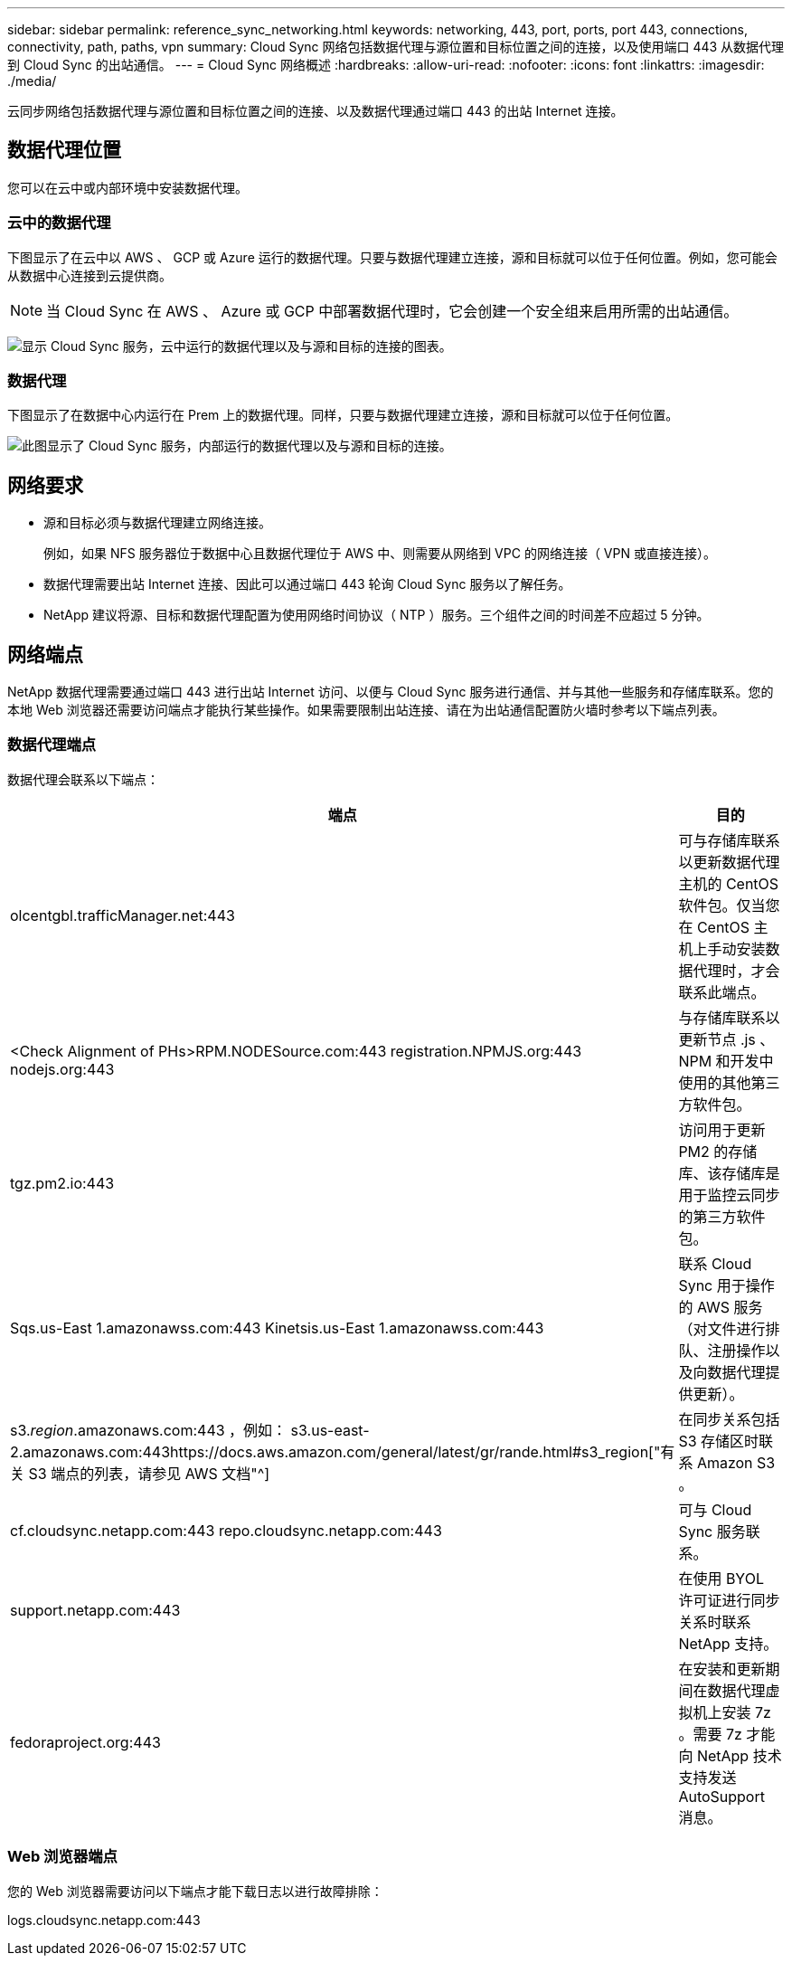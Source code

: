---
sidebar: sidebar 
permalink: reference_sync_networking.html 
keywords: networking, 443, port, ports, port 443, connections, connectivity, path, paths, vpn 
summary: Cloud Sync 网络包括数据代理与源位置和目标位置之间的连接，以及使用端口 443 从数据代理到 Cloud Sync 的出站通信。 
---
= Cloud Sync 网络概述
:hardbreaks:
:allow-uri-read: 
:nofooter: 
:icons: font
:linkattrs: 
:imagesdir: ./media/


[role="lead"]
云同步网络包括数据代理与源位置和目标位置之间的连接、以及数据代理通过端口 443 的出站 Internet 连接。



== 数据代理位置

您可以在云中或内部环境中安装数据代理。



=== 云中的数据代理

下图显示了在云中以 AWS 、 GCP 或 Azure 运行的数据代理。只要与数据代理建立连接，源和目标就可以位于任何位置。例如，您可能会从数据中心连接到云提供商。


NOTE: 当 Cloud Sync 在 AWS 、 Azure 或 GCP 中部署数据代理时，它会创建一个安全组来启用所需的出站通信。

image:diagram_networking_cloud.png["显示 Cloud Sync 服务，云中运行的数据代理以及与源和目标的连接的图表。"]



=== 数据代理

下图显示了在数据中心内运行在 Prem 上的数据代理。同样，只要与数据代理建立连接，源和目标就可以位于任何位置。

image:diagram_networking_onprem.png["此图显示了 Cloud Sync 服务，内部运行的数据代理以及与源和目标的连接。"]



== 网络要求

* 源和目标必须与数据代理建立网络连接。
+
例如，如果 NFS 服务器位于数据中心且数据代理位于 AWS 中、则需要从网络到 VPC 的网络连接（ VPN 或直接连接）。

* 数据代理需要出站 Internet 连接、因此可以通过端口 443 轮询 Cloud Sync 服务以了解任务。
* NetApp 建议将源、目标和数据代理配置为使用网络时间协议（ NTP ）服务。三个组件之间的时间差不应超过 5 分钟。




== 网络端点

NetApp 数据代理需要通过端口 443 进行出站 Internet 访问、以便与 Cloud Sync 服务进行通信、并与其他一些服务和存储库联系。您的本地 Web 浏览器还需要访问端点才能执行某些操作。如果需要限制出站连接、请在为出站通信配置防火墙时参考以下端点列表。



=== 数据代理端点

数据代理会联系以下端点：

[cols="38,62"]
|===
| 端点 | 目的 


| olcentgbl.trafficManager.net:443 | 可与存储库联系以更新数据代理主机的 CentOS 软件包。仅当您在 CentOS 主机上手动安装数据代理时，才会联系此端点。 


| <Check Alignment of PHs>RPM.NODESource.com:443 registration.NPMJS.org:443 nodejs.org:443 | 与存储库联系以更新节点 .js 、 NPM 和开发中使用的其他第三方软件包。 


| tgz.pm2.io:443 | 访问用于更新 PM2 的存储库、该存储库是用于监控云同步的第三方软件包。 


| Sqs.us-East 1.amazonawss.com:443 Kinetsis.us-East 1.amazonawss.com:443 | 联系 Cloud Sync 用于操作的 AWS 服务（对文件进行排队、注册操作以及向数据代理提供更新）。 


| s3._region_.amazonaws.com:443 ，例如： s3.us-east-2.amazonaws.com:443https://docs.aws.amazon.com/general/latest/gr/rande.html#s3_region["有关 S3 端点的列表，请参见 AWS 文档"^] | 在同步关系包括 S3 存储区时联系 Amazon S3 。 


| cf.cloudsync.netapp.com:443 repo.cloudsync.netapp.com:443 | 可与 Cloud Sync 服务联系。 


| support.netapp.com:443 | 在使用 BYOL 许可证进行同步关系时联系 NetApp 支持。 


| fedoraproject.org:443 | 在安装和更新期间在数据代理虚拟机上安装 7z 。需要 7z 才能向 NetApp 技术支持发送 AutoSupport 消息。 
|===


=== Web 浏览器端点

您的 Web 浏览器需要访问以下端点才能下载日志以进行故障排除：

logs.cloudsync.netapp.com:443
